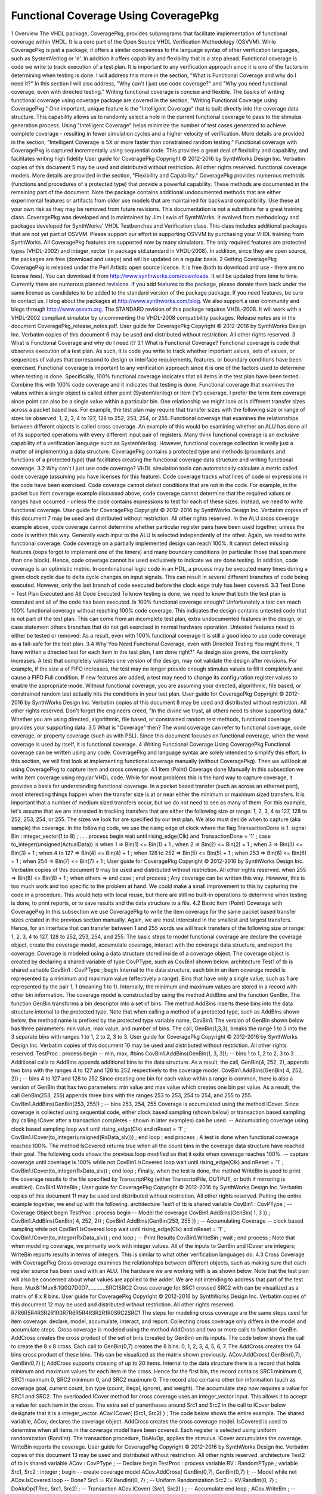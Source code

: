 
Functional Coverage Using CoveragePkg
#####################################

1 Overview
The VHDL package, CoveragePkg, provides subprograms that facilitate implementation of functional coverage within VHDL. It is a core part of the Open Source VHDL Verification Methodology (OSVVM). While CoveragePkg is just a package, it offers a similar conciseness to the language syntax of other verification languages, such as SystemVerilog or 'e'. In addition it offers capability and flexibility that is a step ahead.
Functional coverage is code we write to track execution of a test plan. It is important to any verification approach since it is one of the factors in determining when testing is done. I will address this more in the section, "What is Functional Coverage and why do I need it?" In this section I will also address, "Why can't I just use code coverage?" and "Why you need functional coverage, even with directed testing."
Writing functional coverage is concise and flexible. The basics of writing functional coverage using coverage package are covered in the section, "Writing Functional Coverage using CoveragePkg."
One important, unique feature is the "Intelligent Coverage" that is built directly into the coverage data structure. This capability allows us to randomly select a hole in the current functional coverage to pass to the stimulus generation process. Using "Intelligent Coverage" helps minimize the number of test cases generated to achieve complete coverage - resulting in fewer simulation cycles and a higher velocity of verification. More details are provided in the section, "Intelligent Coverage is 5X or more faster than constrained random testing."
Functional coverage with CoveragePkg is captured incrementally using sequential code. This provides a great deal of flexibility and capability, and facilitates writing high fidelity
User guide for CoveragePkg
Copyright © 2012-2016 by SynthWorks Design Inc. Verbatim copies of this document 5
may be used and distributed without restriction. All other rights reserved.
functional coverage models. More details are provided in the section, "Flexibility and Capability."
CoveragePkg provides numerous methods (functions and procedures of a protected type) that provide a powerful capability. These methods are documented in the remaining part of the document. Note the package contains additional undocumented methods that are either experimental features or artifacts from older use models that are maintained for backward compatibility. Use these at your own risk as they may be removed from future revisions.
This documentation is not a substitute for a great training class. CoveragePkg was developed and is maintained by Jim Lewis of SynthWorks. It evolved from methodology and packages developed for SynthWorks' VHDL Testbenches and Verification class. This class includes additional packages that are not yet part of OSVVM. Please support our effort in supporting OSVVM by purchasing your VHDL training from SynthWorks.
All CoveragePkg features are supported now by many simulators. The only required features are protected types (VHDL-2002) and integer_vector (in package std.standard in VHDL-2008). In addition, since they are open source, the packages are free (download and usage) and will be updated on a regular basis.
2 Getting CoveragePkg
CoveragePkg is released under the Perl Artistic open source license. It is free (both to download and use - there are no license fees). You can download it from http://www.synthworks.com/downloads. It will be updated from time to time. Currently there are numerous planned revisions.
If you add features to the package, please donate them back under the same license as candidates to be added to the standard version of the package package. If you need features, be sure to contact us. I blog about the packages at http://www.synthworks.com/blog. We also support a user community and blogs through http://www.osvvm.org.
The STANDARD revision of this package requires VHDL-2008. It will work with a VHDL-2002 compliant simulator by uncommenting the VHDL-2008 compatibility packages.
Release notes are in the document CoveragePkg_release_notes.pdf.
User guide for CoveragePkg
Copyright © 2012-2016 by SynthWorks Design Inc. Verbatim copies of this document 6
may be used and distributed without restriction. All other rights reserved.
3 What is Functional Coverage and why do I need it?
3.1 What is Functional Coverage?
Functional coverage is code that observes execution of a test plan. As such, it is code you write to track whether important values, sets of values, or sequences of values that correspond to design or interface requirements, features, or boundary conditions have been exercised.
Functional coverage is important to any verification approach since it is one of the factors used to determine when testing is done. Specifically, 100% functional coverage indicates that all items in the test plan have been tested. Combine this with 100% code coverage and it indicates that testing is done.
Functional coverage that examines the values within a single object is called either point (SystemVerilog) or item ('e') coverage. I prefer the term item coverage since point can also be a single value within a particular bin. One relationship we might look at is different transfer sizes across a packet based bus. For example, the test plan may require that transfer sizes with the following size or range of sizes be observed: 1, 2, 3, 4 to 127, 128 to 252, 253, 254, or 255.
Functional coverage that examines the relationships between different objects is called cross coverage. An example of this would be examining whether an ALU has done all of its supported operations with every different input pair of registers.
Many think functional coverage is an exclusive capability of a verification language such as SystemVerilog. However, functional coverage collection is really just a matter of implementing a data structure.
CoveragePkg contains a protected type and methods (procedures and functions of a protected type) that facilitates creating the functional coverage data structure and writing functional coverage.
3.2 Why can't I just use code coverage?
VHDL simulation tools can automatically calculate a metric called code coverage (assuming you have licenses for this feature). Code coverage tracks what lines of code or expressions in the code have been exercised.
Code coverage cannot detect conditions that are not in the code. For example, in the packet bus item coverage example discussed above, code coverage cannot determine that the required values or ranges have occurred - unless the code contains expressions to test for each of these sizes. Instead, we need to write functional coverage.
User guide for CoveragePkg
Copyright © 2012-2016 by SynthWorks Design Inc. Verbatim copies of this document 7
may be used and distributed without restriction. All other rights reserved.
In the ALU cross coverage example above, code coverage cannot determine whether particular register pairs have been used together, unless the code is written this way. Generally each input to the ALU is selected independently of the other. Again, we need to write functional coverage.
Code coverage on a partially implemented design can reach 100%. It cannot detect missing features (oops forgot to implement one of the timers) and many boundary conditions (in particular those that span more than one block). Hence, code coverage cannot be used exclusively to indicate we are done testing.
In addition, code coverage is an optimistic metric. In combinational logic code in an HDL, a process may be executed many times during a given clock cycle due to delta cycle changes on input signals. This can result in several different branches of code being executed. However, only the last branch of code executed before the clock edge truly has been covered.
3.3 Test Done = Test Plan Executed and All Code Executed
To know testing is done, we need to know that both the test plan is executed and all of the code has been executed. Is 100% functional coverage enough?
Unfortunately a test can reach 100% functional coverage without reaching 100% code coverage. This indicates the design contains untested code that is not part of the test plan. This can come from an incomplete test plan, extra undocumented features in the design, or case statement others branches that do not get exercised in normal hardware operation. Untested features need to either be tested or removed.
As a result, even with 100% functional coverage it is still a good idea to use code coverage as a fail-safe for the test plan.
3.4 Why You Need Functional Coverage, even with Directed Testing
You might think, "I have written a directed test for each item in the test plan, I am done right?"
As design size grows, the complexity increases. A test that completely validates one version of the design, may not validate the design after revisions. For example, if the size a of FIFO increases, the test may no longer provide enough stimulus values to fill it completely and cause a FIFO Full condition. If new features are added, a test may need to change its configuration register values to enable the appropriate mode.
Without functional coverage, you are assuming your directed, algorithmic, file based, or constrained random test actually hits the conditions in your test plan.
User guide for CoveragePkg
Copyright © 2012-2016 by SynthWorks Design Inc. Verbatim copies of this document 8
may be used and distributed without restriction. All other rights reserved.
Don't forget the engineers creed, "In the divine we trust, all others need to show supporting data." Whether you are using directed, algorithmic, file based, or constrained random test methods, functional coverage provides your supporting data.
3.5 What is "Coverage" then?
The word coverage can refer to functional coverage, code coverage, or property coverage (such as with PSL). Since this document focuses on functional coverage, when the word coverage is used by itself, it is functional coverage.
4 Writing Functional Coverage Using CoveragePkg
Functional coverage can be written using any code. CoveragePkg and language syntax are solely intended to simplify this effort. In this section, we will first look at implementing functional coverage manually (without CoveragePkg). Then we will look at using CoveragePkg to capture item and cross coverage.
4.1 Item (Point) Coverage done Manually
In this subsection we write item coverage using regular VHDL code. While for most problems this is the hard way to capture coverage, it provides a basis for understanding functional coverage.
In a packet based transfer (such as across an ethernet port), most interesting things happen when the transfer size is at or near either the minimum or maximum sized transfers. It is important that a number of medium sized transfers occur, but we do not need to see as many of them. For this example, let's assume that we are interested in tracking transfers that are either the following size or range: 1, 2, 3, 4 to 127, 128 to 252, 253, 254, or 255. The sizes we look for are specified by our test plan.
We also must decide when to capture (aka sample) the coverage. In the following code, we use the rising edge of clock where the flag TransactionDone is 1.
signal Bin : integer_vector(1 to 8) ;
. . .
process
begin
wait until rising_edge(Clk) and TransactionDone = '1' ;
case to_integer(unsigned(ActualData)) is
when 1 => Bin(1) <= Bin(1) + 1 ;
when 2 => Bin(2) <= Bin(2) + 1 ;
when 3 => Bin(3) <= Bin(3) + 1 ;
when 4 to 127 => Bin(4) <= Bin(4) + 1 ;
when 128 to 252 => Bin(5) <= Bin(5) + 1 ;
when 253 => Bin(6) <= Bin(6) + 1 ;
when 254 => Bin(7) <= Bin(7) + 1 ;
User guide for CoveragePkg
Copyright © 2012-2016 by SynthWorks Design Inc. Verbatim copies of this document 9
may be used and distributed without restriction. All other rights reserved.
when 255 => Bin(8) <= Bin(8) + 1 ;
when others =>
end case ;
end process ;
Any coverage can be written this way. However, this is too much work and too specific to the problem at hand. We could make a small improvement to this by capturing the code in a procedure. This would help with local reuse, but there are still no built-in operations to determine when testing is done, to print reports, or to save results and the data structure to a file.
4.2 Basic Item (Point) Coverage with CoveragePkg
In this subsection we use CoveragePkg to write the item coverage for the same packet based transfer sizes created in the previous section manually. Again, we are most interested in the smallest and largest transfers. Hence, for an interface that can transfer between 1 and 255 words we will track transfers of the following size or range: 1, 2, 3, 4 to 127, 128 to 252, 253, 254, and 255.
The basic steps to model functional coverage are declare the coverage object, create the coverage model, accumulate coverage, interact with the coverage data structure, and report the coverage.
Coverage is modeled using a data structure stored inside of a coverage object. The coverage object is created by declaring a shared variable of type CovPType, such as CovBin1 shown below.
architecture Test1 of tb is
shared variable CovBin1 : CovPType ;
begin
Internal to the data structure, each bin in an item coverage model is represented by a minimum and maximum value (effectively a range). Bins that have only a single value, such as 1 are represented by the pair 1, 1 (meaning 1 to 1). Internally, the minimum and maximum values are stored in a record with other bin information.
The coverage model is constructed by using the method AddBins and the function GenBin. The function GenBin transforms a bin descriptor into a set of bins. The method AddBins inserts these bins into the data structure internal to the protected type. Note that when calling a method of a protected type, such as AddBins shown below, the method name is prefixed by the protected type variable name, CovBin1. The version of GenBin shown below has three parameters: min value, max value, and number of bins. The call, GenBin(1,3,3), breaks the range 1 to 3 into the 3 separate bins with ranges 1 to 1, 2 to 2, 3 to 3.
User guide for CoveragePkg
Copyright © 2012-2016 by SynthWorks Design Inc. Verbatim copies of this document 10
may be used and distributed without restriction. All other rights reserved.
TestProc : process
begin
-- min, max, #bins
CovBin1.AddBins(GenBin(1, 3, 3)); -- bins 1 to 1, 2 to 2, 3 to 3
. . .
Additional calls to AddBins appends additional bins to the data structure. As a result, the call, GenBin(4, 252, 2), appends two bins with the ranges 4 to 127 and 128 to 252 respectively to the coverage model.
CovBin1.AddBins(GenBin( 4, 252, 2)) ; -- bins 4 to 127 and 128 to 252
Since creating one bin for each value within a range is common, there is also a version of GenBin that has two parameters: min value and max value which creates one bin per value. As a result, the call GenBin(253, 255) appends three bins with the ranges 253 to 253, 254 to 254, and 255 to 255.
CovBin1.AddBins(GenBin(253, 255)) ; -- bins 253, 254, 255
Coverage is accumulated using the method ICover. Since coverage is collected using sequential code, either clock based sampling (shown below) or transaction based sampling (by calling ICover after a transaction completes - shown in later examples) can be used.
-- Accumulating coverage using clock based sampling
loop
wait until rising_edge(Clk) and nReset = '1' ;
CovBin1.ICover(to_integer(unsigned(RxData_slv))) ;
end loop ;
end process ;
A test is done when functional coverage reaches 100%. The method IsCovered returns true when all the count bins in the coverage data structure have reached their goal. The following code shows the previous loop modified so that it exits when coverage reaches 100%.
-- capture coverage until coverage is 100%
while not CovBin1.IsCovered loop
wait until rising_edge(Clk) and nReset = '1' ;
CovBin1.ICover(to_integer(RxData_slv)) ;
end loop ;
Finally, when the test is done, the method WriteBin is used to print the coverage results to the file specified by TranscriptPkg (either TranscriptFile, OUTPUT, or both if mirroring is enabled).
CovBin1.WriteBin ;
User guide for CoveragePkg
Copyright © 2012-2016 by SynthWorks Design Inc. Verbatim copies of this document 11
may be used and distributed without restriction. All other rights reserved.
Putting the entire example together, we end up with the following.
architecture Test1 of tb is
shared variable CovBin1 : CovPType ; -- Coverage Object
begin
TestProc : process
begin
-- Model the coverage
CovBin1.AddBins(GenBin( 1, 3 )) ;
CovBin1.AddBins(GenBin( 4, 252, 2)) ;
CovBin1.AddBins(GenBin(253, 255 )) ;
-- Accumulating Coverage
-- clock based sampling
while not CovBin1.IsCovered loop
wait until rising_edge(Clk) and nReset = '1' ;
CovBin1.ICover(to_integer(RxData_slv)) ;
end loop ;
-- Print Results
CovBin1.WriteBin ;
wait ;
end process ;
Note that when modeling coverage, we primarily work with integer values. All of the inputs to GenBin and ICover are integers; WriteBin reports results in terms of integers. This is similar to what other verification languages do.
4.3 Cross Coverage with CoveragePkg
Cross coverage examines the relationships between different objects, such as making sure that each register source has been used with an ALU. The hardware we are working with is as shown below. Note that the test plan will also be concerned about what values are applied to the adder. We are not intending to address that part of the test here.
Mux8:1Mux8:1Q0Q7D0D7............SRC1SRC2
Cross coverage for SRC1 crossed SRC2 with can be visualized as a matrix of 8 x 8 bins.
User guide for CoveragePkg
Copyright © 2012-2016 by SynthWorks Design Inc. Verbatim copies of this document 12
may be used and distributed without restriction. All other rights reserved.
R7R6R5R4R3R2R1R0R7R6R5R4R3R2R1R0SRC2SRC1
The steps for modeling cross coverage are the same steps used for item coverage: declare, model, accumulate, interact, and report. Collecting cross coverage only differs in the model and accumulate steps.
Cross coverage is modeled using the method AddCross and two or more calls to function GenBin. AddCross creates the cross product of the set of bins (created by GenBin) on its inputs. The code below shows the call to create the 8 x 8 cross. Each call to GenBin(0,7) creates the 8 bins: 0, 1, 2, 3, 4, 5, 6, 7. The AddCross creates the 64 bins cross product of these bins. This can be visualized as the matrix shown previously.
ACov.AddCross( GenBin(0,7), GenBin(0,7) );
AddCross supports crossing of up to 20 items. Internal to the data structure there is a record that holds minimum and maximum values for each item in the cross. Hence for the first bin, the record contains SRC1 minimum 0, SRC1 maximum 0, SRC2 minimum 0, and SRC2 maximum 0. The record also contains other bin information (such as coverage goal, current count, bin type (count, illegal, ignore), and weight).
The accumulate step now requires a value for SRC1 and SRC2. The overloaded ICover method for cross coverage uses an integer_vector input. This allows it to accept a value for each item in the cross. The extra set of parentheses around Src1 and Src2 in the call to ICover below designate that it is a integer_vector.
ACov.ICover( (Src1, Src2) ) ;
The code below shows the entire example. The shared variable, ACov, declares the coverage object. AddCross creates the cross coverage model. IsCovered is used to determine when all items in the coverage model have been covered. Each register is selected using uniform randomization (RandInt). The transaction procedure, DoAluOp, applies the stimulus. ICover accumulates the coverage. WriteBin reports the coverage.
User guide for CoveragePkg
Copyright © 2012-2016 by SynthWorks Design Inc. Verbatim copies of this document 13
may be used and distributed without restriction. All other rights reserved.
architecture Test2 of tb is
shared variable ACov : CovPType ; -- Declare
begin
TestProc : process
variable RV : RandomPType ;
variable Src1, Src2 : integer ;
begin
-- create coverage model
ACov.AddCross( GenBin(0,7), GenBin(0,7) ); -- Model
while not ACov.IsCovered loop -- Done?
Src1 := RV.RandInt(0, 7) ; -- Uniform Randomization
Src2 := RV.RandInt(0, 7) ;
DoAluOp(TRec, Src1, Src2) ; -- Transaction
ACov.ICover( (Src1, Src2) ) ; -- Accumulate
end loop ;
ACov.WriteBin ; -- Report
EndStatus(. . . ) ;
end process ;
5 Intelligent Coverage is 5X or more faster than constrained random
5.1 Constrained Random Repeats Test Cases
In the previous section we used uniform randomization (shown below) to select the register pairs for the ALU. Constrained random at its best produces a uniform distribution. As a result, the previous example is a best case model of constrained random tests.
Src1 := RV.RandInt(0, 7) ; -- Uniform Randomization
Src2 := RV.RandInt(0, 7) ;
The problem with constrained random testbenches is that they repeat some test cases before generating all test cases. In general to generate N cases, it takes "N * log N" randomizations. The "log N" represents repeated test cases and significantly adds to simulation run times. Ideally we would like to run only N test cases.
User guide for CoveragePkg
Copyright © 2012-2016 by SynthWorks Design Inc. Verbatim copies of this document 14
may be used and distributed without restriction. All other rights reserved.
Running the previous ALU testbench, we get the following coverage matrix when the code completes. Note that some case were generated 10 time before all were done at least 1 time. It took 315 randomizations to generate all 64 unique pairs. This is slightly less than 5X more iterations than the 64 in the ideal case. This correlates well with theory as 315 ≈ 64 * log(64). By changing the seed value, the exact number of randomizations may increase or decrease but this would be a silly way to try to reduce the number of iterations a test runs.
R7R6R5R4R3R2R1R0R7R6R5R4R3R2R1R0SRC2SRC1566419664559634364323514644336557710910554835363646417436354566437
5.2 Intelligent Coverage
"Intelligent Coverage" is a coverage driven randomization approach that randomly selects a hole in the functional coverage and passes it to the stimulus generation process. Using "Intelligent Coverage" allows the stimulus generation to focus on missing coverage and reduces the number of test cases generated to approach the ideal of N randomizations to generate N test cases.
Let's return to the ALU example. The Intelligent Coverage methodology starts by writing functional coverage. We did this in the previous example too. Next preliminary stimulus is generated by randomizing using the functional coverage model. In this example, we will replace the uniform randomization with RandInt with a call to RandCovPoint (one of the Intelligent Coverage randomization methods). This is shown below. In this case, Src1 and Src2 are used directly in the test, so we are done.
architecture Test3 of tb is
shared variable ACov : CovPType ; -- Declare
begin
TestProc : process
variable RV : RandomPType ;
variable Src1, Src2 : integer ;
begin
-- create coverage model
ACov.AddCross( GenBin(0,7), GenBin(0,7) ); -- Model
while not ACov.IsCovered loop -- Done?
(Src1, Src2) := ACov.RandCovPoint ; -- Intelligent Coverage Randomization
User guide for CoveragePkg
Copyright © 2012-2016 by SynthWorks Design Inc. Verbatim copies of this document 15
may be used and distributed without restriction. All other rights reserved.
DoAluOp(TRec, Src1, Src2) ; -- Transaction
ACov.ICover( (Src1, Src2) ) ; -- Accumulate
end loop ;
ACov.WriteBin ; -- Report
EndStatus(. . . ) ;
end process ;
When randomizing across a cross coverage model, the output of RandCovPoint is an integer_vector. Instead of using the separate integers, Src1 and Src2, it is also possible to use an integer_vector as shown below.
variable Src : integer_vector(1 to 2) ;
. . .
Src := ACov.RandCovPoint ; -- Intelligent Coverage Randomization
The process is not always this easy. Sometimes the value out of RandCovPoint will need to be further shaped by the stimulus generation process.
The Intelligent Coverage methodology works now and works with your current testbench approach. You can adopt this methodology incrementally. Add functional coverage today to make sure you are executing all of your test plan. For the tests that need help, use the Intelligent Coverage.
5.3 Intelligent Coverage reduces your work
The Intelligent Coverage methodology is different from what is done in a constrained random methodology. Rather than randomizing across holes in the functional coverage, the constrained random approach adds an equally complex set of randomization constraints to shape the stimulus. In many ways, the randomization constraints and functional coverage needed in a constrained random approach are duplicate views of the same information.
With Intelligent coverage, we focus on writing high fidelity coverage models. The constrained random step is reduced to a refinement step and only needs to focus on things that are not already shaped by the coverage. Hence, Intelligent Coverage methodology reduces (or eliminates) the work needed to generate test constraints.
User guide for CoveragePkg
Copyright © 2012-2016 by SynthWorks Design Inc. Verbatim copies of this document 16
may be used and distributed without restriction. All other rights reserved.
6 Flexibility and Capability
OSVVM implements functional coverage as a data structure within a protected type. Using methods of the protected type allows both a concise capture of the model (as we saw in the previous examples) and a great degree of flexibility and capability.
The added flexibility and capability comes from writing the model incrementally using any sequential code (if, loop). As long as the entire model is captured before we start collecting coverage, we can use as many calls to AddBins or AddCross as needed. As a result, conditionally capturing coverage based on a generic is straight forward. In addition, algorithms that iterate using a loop are no more trouble than writing the code.
Additional flexibility and capability comes from being able to give each bin within a coverage model a different coverage goal. A coverage goal specifies the number of times a value from a particular bin needs to be observed before it is considered covered. The Intelligent Coverage randomization by default will use these coverage goals as randomization weights.
To demonstrate this flexibility, let's consider a contrived example based on the ALU. In this example, each SRC1 crossed with any SRC2 has a different coverage goal. In addition, it is an error if SRC1 and SRC2 are equal. The coverage goal for each bin is specified in the table below.
Coverage Goal
Src1
Src2
2
0
1, 2, 3, 4, 5, 6, 7
3
1
0, 2, 3, 4, 5, 6, 7
4
2
0, 1, 3, 4, 5, 6, 7
5
3
0, 1, 2, 4, 5, 6, 7
5
4
0, 1, 2, 3, 5, 6, 7
4
5
0, 1, 2, 3, 4, 6, 7
3
6
0, 1, 2, 3, 4, 5, 7
2
7
0, 1, 2, 3, 4, 5, 6
Illegal
Src1 = Src2
User guide for CoveragePkg
Copyright © 2012-2016 by SynthWorks Design Inc. Verbatim copies of this document 17
may be used and distributed without restriction. All other rights reserved.
To model the above functional coverage, we use a separate call for each different coverage goal. The function, IllegalBin, is used to mark the bins with Src1 = Src2 illegal. This is shown below.
architecture Test4 of tb is
shared variable ACov : CovPType ; -- Declare Cov Object
begin
TestProc : process
variable Src1, Src2 : integer ;
begin
-- Capture coverage model
ACov.AddCross( 2, GenBin (0), IllegalBin(0) & GenBin(1,7)) ;
ACov.AddCross( 3, GenBin (1), GenBin(0) & IllegalBin(1) & GenBin(2,7)) ;
ACov.AddCross( 4, GenBin (2), GenBin(0,1) & IllegalBin(2) & GenBin(3,7)) ;
ACov.AddCross( 5, GenBin (3), GenBin(0,2) & IllegalBin(3) & GenBin(4,7)) ;
ACov.AddCross( 5, GenBin (4), GenBin(0,3) & IllegalBin(4) & GenBin(5,7)) ;
ACov.AddCross( 4, GenBin (5), GenBin(0,4) & IllegalBin(5) & GenBin(6,7)) ;
ACov.AddCross( 3, GenBin (6), GenBin(0,5) & IllegalBin(6) & GenBin(7)) ;
ACov.AddCross( 2, GenBin (7), GenBin(0,6) & IllegalBin(7) ) ;
while not ACov.IsCovered loop -- Done?
(Src1, Src2) := ACov.RandCovPoint ; -- Randomize with coverage
DoAluOp(TRec, Src1, Src2) ; -- Do a transaction
ACov.ICover( (Src1, Src2) ) ; -- Accumulate
end loop ;
ACov.WriteBin ; -- Report
EndStatus(. . . ) ;
end process ;
Note that the remainder of this document covers further details of these methods and additional overloading.
7 Package References and Compilation for CoveragePkg and Friends
Your programs will need to reference CoveragePkg as follows. Setting the CovOptionsType parameters on WriteBin, WriteCovHoles, and SetReportOptions may require the usage of OsvvmGlobalPkg in some simulators.
library osvvm ;
use osvvm.OsvvmGlobalPkg.all ; -- options for WriteBin, SetReportOptions
use osvvm.CoveragePkg.all ;
User guide for CoveragePkg
Copyright © 2012-2016 by SynthWorks Design Inc. Verbatim copies of this document 18
may be used and distributed without restriction. All other rights reserved.
CoveragePkg references the packages NamePkg, MessagePkg, and OsvvmGlobalPkg. We compile NamePkg, MessagePkg, OsvvmGlobalPkg, and CoveragePkg into a library named "osvvm". Be sure to use the VHDL-2008 switch when you compile them.
8 Declaration of the Coverage Object - CovPType
A coverage model is contained within a CovPType typed shared variable. Using a protected type allows both access to the structure from multiple processes and hides details of the model within the data structure.
The shared variable declaration for the coverage object is commonly put in the architecture of the design as shown below.
architecture Test3 of tb is
shared variable ACov : CovPType ; -- Declare Cov Object
begin
9 Basic Bin Description
The functions GenBin, IllegalBin, and IgnoreBin are used to create bins of type CovBinType. These bins are used as inputs to the methods, AddBins and AddCross, that create the coverage data structure. Using these functions replaces the need to know the details of type CovBinType.
9.1 Basic Type for Coverage Bins
The output type of the functions GenBin, IllegalBin, and IgnoreBin is CovBinType. It is declared as an array of the record type, CovBinBaseType. This is shown below. Note the details of CovBinBaseType are not provided as they may change from time to time.
type CovBinBaseType is record
. . .
end record ;
type CovBinType is array (natural range <>) of CovBinBaseType ;
9.2 Creating Count Bins - GenBin
The following are five variations of GenBin. The ones with AtLeast and Weight parameters are mainly intended to for use with constants.
function GenBin(Min, Max, NumBin : integer ) return CovBinType ;
function GenBin(Min, Max : integer) return CovBinType ;
function GenBin(A : integer) return CovBinType ;
The version of GenBin shown below has three parameters: min value, max value, and number of bins. The call, GenBin(1, 3, 3), breaks the range 1 to 3 into the 3 separate bins with ranges1 to 1, 2 to 2, 3 to 3.
-- min, max, #bins
User guide for CoveragePkg
Copyright © 2012-2016 by SynthWorks Design Inc. Verbatim copies of this document 19
may be used and distributed without restriction. All other rights reserved.
CovBin1.AddBins(GenBin(1, 3, 3)); -- bins 1 to 1, 2 to 2, 3 to 3
If there are less values (between max and min) than bins, then only "max - min + 1" bins will be created. As a result, the call GenBin(1,3,20), will still create the three bins: 1 to 1, 2 to 2 and 3 to 3.
CovBin2.AddBins( GenBin(1, 3, 20) ) ; -- bins 1 to 1, 2 to 2, and 3 to 3
If there are more values (between max and min) than bins and the range does not divide evenly among bins, then each bin with have on average (max - min + 1)/bins. Later bins will have one more value than earlier bins. The exact formula used is (number of values remaining)/(number of bins remaining). As a result, the call GenBin(1, 14, 4) creates four bins with ranges 1 to 3, 4 to 6, 7 to 10, and 11 to 14.
CovBin2.AddBins( GenBin(1, 14, 4) ) ; -- 1 to 3, 4 to 6, 7 to 10, 11 to 14
Since creating one bin per value in the range is common, there is also a version of GenBin that has two parameters: min value and max value which creates one bin per value. As a result, the first call to AddBins/GenBin can be shortened to the following.
-- min, max
CovBin1.AddBins(GenBin(1, 3)); -- bins 1 to 1, 2 to 2, and 3 to 3
GenBin can also be called with one parameter, the one value that is contained in the bin. Hence the call, GenBin(5) creates a single bin with the range 5 to 5. The following two calls are equivalent.
CovBin3.AddBins( GenBin(5) ) ;
CovBin3.AddBins( GenBin(5,5,1) ) ; -- equivalent call
9.3 Creating Illegal and Ignore Bins - IllegalBin and IgnoreBin
When creating bins, at times we need to mark bins as illegal and flag errors or as ignored actions and not to count them.
The functions IllegalBin and IgnoreBin are used to create illegal and ignore bins. One version of IllegalBin and IgnoreBin has three parameters: min value, max value, and number of bins (just like GenBin).
-- min, max, NumBin
IllegalBin( 1, 9, 3) -- creates 3 illegal bins: 1-3, 4-6, 7-9
IllegalBin( 1, 9, 1) -- creates one illegal bin with range 1-9
IgnoreBin ( 1, 3, 3) -- creates 3 ignore bins: 1, 2, 3
There are also two parameter versions of IgnoreBin and IllegalBin that creates a single bin. Some examples of this are illustrated below. While this is different from the action of the two parameter GenBin calls, it matches the common behavior of creating illegal and ignore bins.
-- min, max
IllegalBin( 1, 9) -- creates one illegal bin with range 1-9
IgnoreBin ( 1, 3) -- creates one ignore bin with range 1-3
User guide for CoveragePkg
Copyright © 2012-2016 by SynthWorks Design Inc. Verbatim copies of this document 20
may be used and distributed without restriction. All other rights reserved.
There are also one parameter versions of IgnoreBin and IllegalBin that creates a single bin with a single value. Some examples of this are illustrated below.
-- AVal
IllegalBin( 5 ) -- creates one illegal bin with range 5-5
IgnoreBin ( 7 ) -- creates one ignore bin with range 7-7
9.4 Predefined Bins - ALL_BIN, …, ALL_ILLEGAL, ZERO_BIN, ONE_BIN
The following are predefined bins.
constant ALL_BIN : CovBinType := GenBin(integer'left, integer'right, 1) ;
constant ALL_COUNT : CovBinType := GenBin(integer'left, integer'right, 1) ;
constant ALL_ILLEGAL : CovBinType := IllegalBin(integer'left, integer'right, 1) ;
constant ALL_IGNORE : CovBinType := IgnoreBin(integer'left, integer'right, 1) ;
constant ZERO_BIN : CovBinType := GenBin(0) ;
constant ONE_BIN : CovBinType := GenBin(1) ;
9.5 Combining Bins Using Concatenation - &
Since GenBin, IllegalBin, and IgnoreBin all return CovBinType, their results can be concatenated together. As a result, the following calls to GenBin creates the bins: 1 to 1, 2 to 2, 3 to 3, 2 to 127, 128 to 252, 253 to 253, 254 to 254, and 255 to 255.
CovBin1.AddBins(GenBin(0, 2) & GenBin(3, 252, 2) & GenBin(253, 255));
Calls to GenBin, IllegalBin, and IgnoreBin can also be combined. As a result the following creates the four separate legal bins (1, 2, 5, and 6), a single ignore bin (3 to 4), and everything else falls into an illegal bin.
CovBin2.AddBins( GenBin(1,2) & IgnoreBin(3,4) & GenBin(5,6) & ALL_ILLEGAL ) ;
10 Data Structure Construction
The coverage model data structure is created using the methods AddBins and AddCross.
10.1 Item (Point) Bins - AddBins
The method AddBins is used to add item coverage bins to the coverage data structure. Each time it is called new bins are appended after any existing bins. AddBins has additional parameters to allow specification of coverage goal (AtLeast) and randomization weight (Weight). By using separate calls to AddBins, each bin can have a different coverage goal and/or randomization weight.
procedure AddBins (CovBin : CovBinType) ;
User guide for CoveragePkg
Copyright © 2012-2016 by SynthWorks Design Inc. Verbatim copies of this document 21
may be used and distributed without restriction. All other rights reserved.
10.2 Cross Coverage Bins - AddCross
The method AddCross is used to add cross coverage bins to the coverage data structure. Each time it is called new bins are appended after any existing bins. AddCross has additional parameters to allow specification of coverage goal (AtLeast) and randomization weight (Weight). By using separate calls to AddCross, each bin can have a different coverage goal and/or randomization weight.
procedure AddCross(
Bin1, Bin2 : CovBinType ;
Bin3, Bin4, Bin5, Bin6, Bin7, Bin8, Bin9, Bin10, Bin11, Bin12, Bin13,
Bin14, Bin15, Bin16, Bin17, Bin18, Bin19, Bin20 : CovBinType := NULL_BIN
) ;
10.3 Controlling Reporting for Illegal Bins - SetIllegalMode
By default, illegal bins both count and flag a severity error alert (see AlertLogPkg user guide). This behavior is controlled by the IllegalMode variable. The default value of the variable is ILLEGAL_ON. Setting IllegalMode to ILLEGAL_OFF, as shown below, suppresses printing of messages when an item is added to an illegal bin. Setting IllegalMode to ILLEGAL_FAILURE causes a severity failure alert to be printed when an item is added to an illegal bin.
type IllegalModeType is (ILLEGAL_ON, ILLEGAL_FAILURE, ILLEGAL_OFF) ;
CovBin4.SetIllegalMode(ILLEGAL_OFF) ; -- Illegal printing off
CovBin4.SetIllegalMode(ILLEGAL_ON) ; -- Default: Illegal printing on
10.4 Bin Size Optimization - SetBinSize
SetBinSize can help the creation of a coverage model be more efficient by pre-declaring the number of bins to be created in the coverage data structure. Use this for small bins to save space or for large bins to suppress the resize and copy that occurs when the bins automatically resize.
procedure SetBinSize (NewNumBins : integer) ;
11 Accumulating Coverage - ICover
The method ICover is used to accumulate coverage. For item (point) coverage, ICover accepts an integer value. For cross coverage, ICover accepts an integer_vector. The procedure interfaces are shown below. Since the coverage accumulation is written procedurally, ICover will support either clock based sampling or transaction based sampling (examples of both shown previously).
procedure ICover( CovPoint : in integer ) ;
procedure ICover( CovPoint : in integer_vector ) ;
Since the inputs must be either type integer or integer_vector, conversions must be used. To convert from std_logic_vector to integer, numeric_std_unsigned and numeric_std provide the following conversions.
User guide for CoveragePkg
Copyright © 2012-2016 by SynthWorks Design Inc. Verbatim copies of this document 22
may be used and distributed without restriction. All other rights reserved.
CovBin3.ICover( to_integer(RxData_slv) ) ; -- using numeric_std_unsigned (2008)
CovBin3.ICover( to_integer(unsigned(RxData_slv)) ) ; -- using numeric_std
To convert either std_logic or boolean to integer, CoveragePkg provides overloading for to_integer.
CovBin3.ICover( to_integer(Empty) ) ; -- std_logic
CovBin3.ICover( to_integer(Empty = '1') ) ; -- boolean
To convert either std_logic_vector or boolean_vector to integer_vector (bitwise), CoveragePkg provides to_integer_vector functions.
CrossBin.ICover( to_integer_vector(CtrlReg_slv) ) ; -- std_logic_vector
CrossBin.ICover( to_integer_vector((Empty='1')&(Rdy='1')) ) ; -- boolean_vector
Since the language does not do introspection of aggregate values when determining the type of an expression, the boolean vector expression needs to be constructed using concatenation (as shown above) rather than aggregates (as shown below).
--! CrossBin.ICover( to_integer_vector( ((Empty='1'),(Rdy='1')) )); -- ambiguous
12 Basic Randomization
Randomization is handled by either RandCovPoint and RandCovBinVal. The randomization is coverage target based. Once a count bin has reached its coverage goal it is no longer selected for randomization. The randomization results can be modified by using coverage goals, randomization weights, coverage targets, and randomization thresholds. These topics are discussed later in this document.
12.1 Randomly generating a value within a bin - RandCovPoint
RandCovPoint returns a randomly selected value (also referred to as a point) within the randomly selected bin. It returns integer_vector values for cross coverage bins, and integer or integer_vector for item (point) bins. The overloading for RandCovPoint is shown below.
impure function RandCovPoint return integer_vector ;
impure function RandCovPoint return integer ;
12.2 Randomly selecting a coverage bin - RandCovBinVal
RandCovBinVal returns a randomly selected bin value of type RangeArrayType. The type RangeArrayType and the function definitions are shown below. Note RangeArrayType may change in the future.
type RangeType is record
min, max : integer ;
end record ;
type RangeArrayType is array (integer range <>) of RangeType;
impure function RandCovBinVal return RangeArrayType ;
User guide for CoveragePkg
Copyright © 2012-2016 by SynthWorks Design Inc. Verbatim copies of this document 23
may be used and distributed without restriction. All other rights reserved.
12.3 Randomization, Illegal, and Ignore Bins
RandCovPoint and RandCovBinVal will never select a bin marked as illegal or ignore. However, if count bin intersects with a prior specified illegal or ignore bin then the illegal or ignore value may be generated by randomization. Currently care must be taken to avoid this. In revision 2013.04, if merging is enabled (see SetMerging) any count bin that is included in a prior illegal or ignore bin will be dropped.
13 Coverage Model Statistics
Coverage model statistics collecting methods allow us to check if the model is covered/testing is done (IsCovered), check if the model is initialized (IsInitialized), or check the current total coverage (GetCov).
13.1 Model Covered - Testing Done - IsCovered
The function IsCovered returns TRUE when all count bins have reached their coverage goal. This indicates that coverage is complete and testing is done. IsCovered is declared as follows. Just like ICover, IsCovered is called either at a sampling point of either the clock or a transaction.
impure function IsCovered return boolean ; -- Uses CovTarget
impure function IsCovered ( PercentCov : real ) return boolean ;
13.2 Model Initialized - IsInitialized
The function IsInitialized returns a true when a coverage model has bins (has been initialized). IsInitialized is a useful check when constructing the coverage model in a separate process from collecting the coverage.
impure function IsInitialized return boolean ;
13.3 Number of Items Randomized - GetItemCount
The function GetItemCount returns the number of items that have been randomized in the coverage model.
impure function GetItemCount return integer ;
13.4 Total Coverage Goal - GetTotalCovGoal
The function GetTotalCovGoal returns the sum of each bins coverage. Coverage models with a simple relationship between the stimulus and the desired coverage will reach coverage closure in GetTotalCovGoal number of randomizations.
impure function GetTotalCovGoal return integer ; -- uses CovTarget
impure function GetTotalCovGoal ( PercentCov : real ) return integer ;
User guide for CoveragePkg
Copyright © 2012-2016 by SynthWorks Design Inc. Verbatim copies of this document 24
may be used and distributed without restriction. All other rights reserved.
13.5 Current Percent Coverage - GetCov
The function GetCov returns a type real value that indicates the current percent completion (0.0 to 100.0) of the coverage model. It has the following overloading.
impure function GetCov return real ;
impure function GetCov (PercentCov : real) return real ;
14 Reporting Coverage
Coverage results can be written as either all the bins (WriteBin) or just the bins that have not reached their coverage goal (WriteCovHoles). By default, these print to the file specified by TranscriptPkg (either TranscriptFile, OUTPUT, or both if mirroring is enabled). There is also an option to use a local file. In addition, one or more lines of heading (SetMessage) may be printed before the results.
14.1 Reporting Bin Results - WriteBin
The procedure WriteBin prints out the coverage results with one bin printed per line. All count bins are printed. Illegal bins are printed if they have a non-zero count. Ignore bins are not printed. The weight field of the coverage bin is only printed when the weight is being use (see WeightMode). Its declaration and an example of usage is shown below.
procedure WriteBin ;
. . .
CovBin1.WriteBin ;
14.2 Reporting Coverage Holes - WriteCovHoles
WriteCovHoles prints out count bin results that are below the coverage goal. Its declaration and an example usage is shown below.
procedure WriteCovHoles ( LogLevel : LogType := ALWAYS ) ;
. . .
CovBin1.WriteCovHoles ;
When the LogLevel parameter is specified (such as DEBUG) and that Level is not enabled within AlertLogPkg, then the WriteCovHoles will not print. The WriteCovHoles with a LogLevel parameter of "ALWAYS" always prints.
14.3 Setting Headings - SetMessage
The method SetMessage sets headings for WriteBin and WriteCovHoles. Each call to SetMessage creates a separate line in the output of either WriteBin or WriteCovHoles.
procedure SetMessage (NameIn : String ) ;
. . .
CovBin1.SetMessage("DMA") ; -- first line of heading
CovBin1.SetMessage("Stat, WordCnt") ; -- second line of heading
User guide for CoveragePkg
Copyright © 2012-2016 by SynthWorks Design Inc. Verbatim copies of this document 25
may be used and distributed without restriction. All other rights reserved.
If the headings need to be cleared, use the method DeallocateMessage. It is called as follows.
CovBin1.DeallocateMessage ; -- clears all headings
If the internal randomization seed has not yet been initialized, the first call to SetMessage will initialize the seed using the string value.
The method SetItemName is deprecated. It is currently maintained for backward compatibility and it simply calls SetMessage.
If SetMessage is not set, the value in SetName will be used instead.
14.4 Setting the Coverage Model Name - SetName
The method SetName sets the name of the coverage model. The coverage model name is printed when an illegal bin is encountered and in alerts generated withn a particular coverage model. Additional calls to SetName will replace the previous value in SetName.
procedure SetName (NameIn : String ) ;
impure function SetName (Name : String) return string ;
. . .
CovBin1.SetName("DMA Cov") ;
If the internal randomization seed has not yet been initialized, the first call to SetName will initialize the seed using the string value.
The function form is intended to be used with chaining calls. For example, a more explicit way to set the coverage model name and set the seed can be accomplished by:
CovBin1.InitSeed( CovBin1.SetName("DMA Cov") ) ;
If SetName is not set, the first word in the first message (SetMessage) will be used instead.
14.5 Getting the Coverage Model Name - GetName
The method GetName gets the name of the coverage model.
impure function GetName return String ;
. . .
CovBin1.InitSeed( CovBin1.GetName ) ;
User guide for CoveragePkg
Copyright © 2012-2016 by SynthWorks Design Inc. Verbatim copies of this document 26
may be used and distributed without restriction. All other rights reserved.
14.6 Setting Bin Names
Each bin can be named. The bin name is specified as the first parameter to AddBins and AddCross. This means to use names, one must specify each bin individually (bin by bin). The intent behind bin names it to correlate a requirement with a bin name and furthermore associate this with a pass or fail indication of the requirement.
procedure AddBins (
Name : String ;
CovBin : CovBinType
) ;
procedure AddCross(
Name : string ;
Bin1, Bin2 : CovBinType ;
Bin3, Bin4, Bin5, Bin6, Bin7, Bin8, Bin9, Bin10, Bin11, Bin12, Bin13,
Bin14, Bin15, Bin16, Bin17, Bin18, Bin19, Bin20 : CovBinType := NULL_BIN
) ;
Note that each call to AddBins and AddCross supports a Name as the first parameter.
14.7 Enabling and Disabling WriteBin fields
WriteBin uses the following format when printing. This format is an extension of the original WriteBin format and was added to facilitate integration with requirements tracing tools.
{Prefix} [BinName] [PASSED|FAILED] [BinInfo] [Count]
WriteBin has parameters to control printing of each of these fields. The overloading for WriteBin (without a file string specified) is:
procedure WriteBin ( -- without LogLevel
WritePassFail : CovOptionsType := COV_OPT_DEFAULT ;
WriteBinInfo : CovOptionsType := COV_OPT_DEFAULT ;
WriteCount : CovOptionsType := COV_OPT_DEFAULT ;
WriteAnyIllegal : CovOptionsType := COV_OPT_DEFAULT ;
WritePrefix : string := "" ;
PassName : string := "" ;
FailName : string := ""
) ;
procedure WriteBin ( -- With LogLevel
LogLevel : LogType ;
WritePassFail : OsvvmOptionsType := COV_OPT_DEFAULT ;
WriteBinInfo : OsvvmOptionsType := COV_OPT_DEFAULT ;
WriteCount : OsvvmOptionsType := COV_OPT_DEFAULT ;
WriteAnyIllegal : OsvvmOptionsType := COV_OPT_DEFAULT ;
WritePrefix : string := OSVVM_DEFAULT_STRING_INIT ;
PassName : string := OSVVM_DEFAULT_STRING_INIT ;
FailName : string := OSVVM_DEFAULT_STRING_INIT
) ;
If the LogLevel parameter is specified (such as DEBUG) and that Level is not enabled within AlertLogPkg, then the WriteBin will not print. The WriteBin without the LogLevel parameter always prints.
User guide for CoveragePkg
Copyright © 2012-2016 by SynthWorks Design Inc. Verbatim copies of this document 27
may be used and distributed without restriction. All other rights reserved.
The type CovOptionsType is used to specify values for many of these parameters. It is defined as follows.
type CovOptionsType is (COV_OPT_DEFAULT, DISABLED, ENABLED) ;
The default values for parameters to Write bins is initially as shown in the table below. The reason they are not specified directly on the WriteBin interface is that they are [local/global] settings that can be changed by the procedure set SetReportOptions. For details, see next section.
WritePassFail
DISABLED
WriteBinInfo
ENABLED
WriteCount
ENABLED
WriteAnyIllegal
DISABLED
WritePrefix
"%% "
PassName
"PASSED"
FailName
"FAILED"
When all parameters are enabled, the report will print with the following format.
%% State0 PASSED Bin:(0) Count = 1 AtLeast = 1
%% State1 PASSED Bin:(1) Count = 1 AtLeast = 1
%% State2 FAILED Bin:(2) Count = 0 AtLeast = 1
%% State3 FAILED Bin:(3) Count = 0 AtLeast = 1
The "%% " is the default prefix. It can be changed by specifying a value for WritePrefix. The "State0", "State1", … are the names of the bins and if present always print. Next is the PassFail message. It will print "PASSED" if the count is greater than or equal to the goal (AtLeast value), otherwise, it prints "FAILED". The PassFail message is enabled using the WritePassFail field. The value printed when it passes or fails is controlled by the PassName and FailName fields. Printing of bin information is redundant when a bin is named. This information can be disabled suing the WriteBinInfo field. Printing of the Count (current coverage) and AtLeast (coverage goal) can be disabled with the WriteCount field. Nominally illegal bins are only printed when the have failed (something landed in that bin). The parameter, WriteAnyIllegal, can be used to enable printing of all illegal bins (including the ones with no values and hence pass).
14.8 Setting Defaults for WriteBin fields: SetReportOptions
The procedure SetReportOptions sets defaults for the WriteBin options for a single coverage model. To set report options for all coverage models, see OsvvmGlobalPkg. SetOsvvmGlobalOptions. The interface for SetReportOptions is as follows.
procedure SetReportOptions (
WritePassFail : CovOptionsType := COV_OPT_INIT_PARM_DETECT ;
WriteBinInfo : CovOptionsType := COV_OPT_INIT_PARM_DETECT ;
WriteCount : CovOptionsType := COV_OPT_INIT_PARM_DETECT ;
WriteAnyIllegal : CovOptionsType := COV_OPT_INIT_PARM_DETECT ;
WritePrefix : string := OSVVM_STRING_INIT_PARM_DETECT ;
PassName : string := OSVVM_STRING_INIT_PARM_DETECT ;
User guide for CoveragePkg
Copyright © 2012-2016 by SynthWorks Design Inc. Verbatim copies of this document 28
may be used and distributed without restriction. All other rights reserved.
FailName : string := OSVVM_STRING_INIT_PARM_DETECT
) ;
After setting a value, a string value can be reset using OSVVM_STRING_USE_DEFAULT and an OsvvmOptionsType value can be reset using OPT_USE_DEFAULT.
14.9 Using Files - FileOpenWriteBin, WriteBin, and WriteCovHoles
Since a file parameter cannot be used with WriteBin and WriteCovHoles, either a file must be opened within the coverage model or an awkward set of string and File_Open_Kind parameters must be used.
If every WriteBin or WriteCovHoles writes to the same file, then FileOpenWriteBin can be use to open a file internal to the coverage model. The declaration of FileOpenWriteBin is shown below. When a file is open and WriteBin or WriteCovHoles is called without a file specification, then the opened file is used rather than OUTPUT.
procedure FileOpenWriteBin (FileName : string; OpenKind : File_Open_Kind ) ;
There is also a corresponding FileCloseWriteBin.
procedure FileCloseWriteBin ;
If several different files are used with WriteBin or WriteCovHoles, then the file name and open kind can be specified as a parameters. The overloading for WriteBin is as follows.
procedure WriteBin ( -- Without LogLevel
FileName : string;
OpenKind : File_Open_Kind := APPEND_MODE ;
WritePassFail : CovOptionsType := COV_OPT_DEFAULT ;
WriteBinInfo : CovOptionsType := COV_OPT_DEFAULT ;
WriteCount : CovOptionsType := COV_OPT_DEFAULT ;
WriteAnyIllegal : CovOptionsType := COV_OPT_DEFAULT ;
WritePrefix : string := "" ;
PassName : string := "" ;
FailName : string := ""
) ;
procedure WriteBin ( -- With LogLevel
LogLevel : LogType ;
FileName : string;
OpenKind : File_Open_Kind := APPEND_MODE ;
WritePassFail : OsvvmOptionsType := COV_OPT_DEFAULT ;
WriteBinInfo : OsvvmOptionsType := COV_OPT_DEFAULT ;
WriteCount : OsvvmOptionsType := COV_OPT_DEFAULT ;
WriteAnyIllegal : OsvvmOptionsType := COV_OPT_DEFAULT ;
WritePrefix : string := OSVVM_DEFAULT_STRING_INIT ;
PassName : string := OSVVM_DEFAULT_STRING_INIT ;
FailName : string := OSVVM_DEFAULT_STRING_INIT
) ;
User guide for CoveragePkg
Copyright © 2012-2016 by SynthWorks Design Inc. Verbatim copies of this document 29
may be used and distributed without restriction. All other rights reserved.
If the LogLevel parameter is specified (such as DEBUG) and that Level is not enabled within AlertLogPkg, then the WriteBin will not print. The WriteBin without the LogLevel parameter always prints.
The overloading for WriteCovHoles is as follows.
procedure WriteCovHoles ( FileName : string; OpenKind : File_Open_Kind := APPEND_MODE ) ;
procedure WriteCovHoles ( LogLevel : LogType ; FileName : string; OpenKind : File_Open_Kind := APPEND_MODE ) ;
When a LogLevel parameter is specified (such as DEBUG) and that Level is not enabled within AlertLogPkg, then the WriteCovHoles will not print. The WriteCovHoles without the LogLevel parameter always prints.
Note, WRITE_MODE initializes and opens a file, so make sure to only use it on the first write to the file. For all subsequent writes to the same file use APPEND_MODE (hence it is the default). The following shows a call to WriteBin followed by a call to WriteCovHoles.
-- FileName, OpenKind
CovBin1.WriteBin ("Test1.txt", WRITE_MODE);
CovBin1.WriteCovHoles ("Test1.txt", APPEND_MODE);
15 Coverage Goals and Randomization Weights
Coverage goals and randomization weights are an important part of the Intelligent Coverage methodology. A coverage goal specifies how many times a value must land in a bin before the bin is considered covered. A randomization weight determines the relative number of times a bin will be selected in randomization. In VHDL, each bin within a coverage model may have a different coverage goal and randomization weight.
Up to this point, every coverage bin has a coverage goal of 1 and that value has been used as the randomization weight. However, some tests require coverage goal of other than one and some tests require a randomization weight that is different from the coverage goal. This section addresses how to set coverage goals and randomization weights using overloaded methods and functions in CoveragePkg.
15.1 Specifying Coverage Goals - AddBins, AddCross, and GenBin
A coverage goal can be set by using the AtLeast parameter of AddBins or AddCross. By default this coverage goal will also be used as the randomization weight. The declaration for these is shown below.
procedure AddBins (AtLeast : integer ; CovBin : CovBinType) ;
procedure AddCross(
AtLeast : integer ;
Bin1, Bin2 : CovBinType ;
Bin3, Bin4, Bin5, Bin6, Bin7, Bin8, Bin9, Bin10, Bin11, Bin12, Bin13,
User guide for CoveragePkg
Copyright © 2012-2016 by SynthWorks Design Inc. Verbatim copies of this document 30
may be used and distributed without restriction. All other rights reserved.
Bin14, Bin15, Bin16, Bin17, Bin18, Bin19, Bin20 : CovBinType := NULL_BIN
) ;
The GenBin function also has an AtLeast parameter. Its declaration is shown below.
function GenBin(AtLeast, Min, Max, NumBin : integer ) return CovBinType ;
If a bin is an ignore or illegal bin, then the coverage goal is set to 0. If a bin is a count bin and a coverage goal is specified in more than one place, then the largest specified value is used. If a bin is a count bin and no coverage goal is specified then the coverage goal is set to 1.
15.2 Selecting Randomization Weights - SetWeightMode
By default, a coverage goal is used as the randomization weight. The coverage weight can also be set to use either a bin weight or remaining coverage as the randomization weight.
Selection of the randomization weight is done using SetWeightMode. The following table lists the current set of supported modes and how the randomization weight is calculated.
Mode
Weight
AT_LEAST
AtLeast
WEIGHT
Bin Weight
REMAIN
AtLeast - Count *
* Note AtLeast is adjusted if the coverage target /= 100 %
The interface for procedure SetWeightMode is shown below.
type WeightModeType is (AT_LEAST, WEIGHT, REMAIN) ;
procedure SetWeightMode (A : WeightModeType) ;
Note that there are additional undocumented features on SetWeightMode and WeightModeType. Use these at your own risk as they are subject to change in each revision. Their names and implementation were changed in revision 2013.04. If there is one that you have tried that is working better than documented options, please let me know.
User guide for CoveragePkg
Copyright © 2012-2016 by SynthWorks Design Inc. Verbatim copies of this document 31
may be used and distributed without restriction. All other rights reserved.
15.3 Specifying Bin Weight - AddBins, AddCross, and GenBin
A bin's weight is used as the randomization weight when the WeightMode WEIGHT is selected by SetWeightMode. A bin's weight can be set by using the Weight parameter of AddBins or AddCross. If not specified, a bin's weight value will be 1. The declaration for these is shown below. Note this use of the Weight parameter also requires a coverage goal to be specified.
procedure AddBins (AtLeast, Weight : integer ; CovBin : CovBinType) ;
procedure AddCross(
AtLeast : integer ;
Weight : integer ;
Bin1, Bin2 : CovBinType ;
Bin3, Bin4, Bin5, Bin6, Bin7, Bin8, Bin9, Bin10, Bin11, Bin12, Bin13,
Bin14, Bin15, Bin16, Bin17, Bin18, Bin19, Bin20 : CovBinType := NULL_BIN
) ;
The GenBin function also has an Weight parameter. Its declaration is shown below.
function GenBin(AtLeast, Weight, Min, Max, NumBin : in integer)
return CovBinType ;
If a bin is an ignore or illegal bin, then the bin weight is set to 0. If a bin is a count bin and a bin weight is specified in more place, then the largest specified value is used. If a bin is a count bin and no bin weight is specified then the coverage goal is set to 1. Likewise for the coverage goal.
16 Coverage Targets
For some tests, the AtLeast parameters will be used to set an initial coverage distribution. Later it may be desirable to use the same coverage distribution, but run it for much longer. Use of a coverage target allows the coverage goal to be scaled (increased or decreased) without having to change anything else in the coverage model. Hence, the effective coverage goal for a bin is the product of bin's AtLeast least value and the coverage model's coverage target value (specifically, AtLeast * CovTarget / 100.0).
16.1 Setting a Coverage Target - SetCovTarget
The method SetCovTarget sets the coverage model's coverage target (internally the CovTarget variable).
procedure SetCovTarget (Percent : real) ;
The coverage target is intended to scale the run time of a test without having to change a bin's AtLeast values. CovTarget is set to 100.0 initially. Setting the coverage target to 1000.0 will increase the run time 10X. Setting the coverage target to 50.0 will decrease the run time by 2X.
User guide for CoveragePkg
Copyright © 2012-2016 by SynthWorks Design Inc. Verbatim copies of this document 32
may be used and distributed without restriction. All other rights reserved.
The versions of the following methods that do not have a PercentCov parameter use the CovTarget value: RandCovPoint, RandCovBinVal, IsCovered, and WriteCovHoles.
16.2 Overriding the Global Coverage Target - PercentCov
The methods that use CovTarget also have a version with a PercentCov parameter that overrides the CovTarget value. The following methods have a PercentCov parameter.
impure function RandCovPoint (PercentCov : real) return integer_vector ;
impure function RandCovPoint (PercentCov : real) return integer ;
impure function RandCovBinVal (PercentCov : real) return RangeArrayType ;
impure function IsCovered (PercentCov : real) return boolean ;
procedure WriteCovHoles ( PercentCov : real ) ;
procedure WriteCovHoles ( LogLevel : LogType ; PercentCov : real ) ;
procedure WriteCovHoles ( FileName : string; PercentCov : real ;
OpenKind : File_Open_Kind := APPEND_MODE ) ;
procedure WriteCovHoles ( LogLevel : LogType ; FileName : string;
PercentCov : real ; OpenKind : File_Open_Kind := APPEND_MODE ) ;
17 Randomization Thresholds - SetThresholding and SetCovThreshold
Ordinarily randomization (using RandCovPoint or RandCovBinVal) can select any bin whose coverage target has not been reached. Thresholding modifies this by also excluding bins whose coverage exceeds the minimum coverage plus the threshold value (MinCov + threshold). Thresholding is intended to balance how a test converges to coverage closure. Thresholding only has meaning when coverage goals (AtLeast * CovTarget/100.0) are greater than 1.
The threshold value is set using SetCovThreshold. Thresholding is enabled by either SetCovThreshold or SetThresholding.
procedure SetThresholding (A : boolean := TRUE ) ;
procedure SetCovThreshold (Percent : real) ;
By setting a coverage threshold of 0.0, the notion of cyclic randomization is extended to work across a coverage model.
18 Handling Overlapping Bins
18.1 LastIndex - Count bins overlapping with other counts
When RandCovPoint or RandCovBinVal is called, the bin index that generates it is logged in the LastIndex variable. When ICover is called, it searches for the value in the bin whose index is currently stored in the LastIndex variable. This way if bins overlap, it insures that the bin that generated the value is the bin whose count value is incremented.
User guide for CoveragePkg
Copyright © 2012-2016 by SynthWorks Design Inc. Verbatim copies of this document 33
may be used and distributed without restriction. All other rights reserved.
18.2 Bin Merging
18.2.1 Count Bins Contained in an Illegal or Ignore Bin
Bin merging is an experimental feature that drops a count bin if it is contained in a previously defined ignore or illegal bin. Merging is off by default and can be enabled or disabled with the SetMerging procedure shown below.
procedure SetMerging (A : boolean := TRUE ) ;
Currently bin merging also merges count bins when they have identical bin values. Merging of count bins is expensive. Since this feature is correctly handled by LastIndex, it may be removed in the future. If you need count bins to be merged, please contact the package author.
18.2.2 Count Bins Overlapping with an Illegal or Ignore Bin
Count bins overlapping with a previous ignore or illegal bin are problematic. When the count bin is selected for randomization, it may generate an illegal value due to the overlap.
This may be addressed in a future version. For now it is up to the user understand overlap and to avoid this.
18.3 Multiple Matches with ICover - SetCountMode
By default, ICover searches for the point in the bin pointed to by LastIndex. If not found there, it searches the bins in order. This mode should satisfy most use models.
SetCountMode is an experimental feature that can be used to change the default behavior. SetCountMode sets the internal CountMode variable. The default mode, described above, is COUNT_FIRST. If the CountMode is set to COUNT_ALL, each matching bin is counted. The following shows how to set the CountMode.
type CountModeType is (COUNT_FIRST, COUNT_ALL) ;
CovBin4.SetCountMode(COUNT_ALL) ; -- Count all matching bins
CovBin4.SetCountMode(COUNT_FIRST) ; -- default. Only count first matching bin
Caution: this experimental feature may be removed from future versions if it impacts run time. If you have need for COUNT_ALL, please contact the package author.
User guide for CoveragePkg
Copyright © 2012-2016 by SynthWorks Design Inc. Verbatim copies of this document 34
may be used and distributed without restriction. All other rights reserved.
19 Initializing the Seeds - InitSeed, SetSeed, and GetSeed
Intelligent coverage uses pseudo random number generation as its basis. As such, for a given randomization seed value it will generate the same sequence of numbers every time a simulation is run. This is important as it means that when a bug is found and fixed, the fix can be validated since the same test sequence that caused the bug will be generated.
On the other hand, it also means that if a design has two identical interfaces and the testbench uses the two identical coverage models to generate tests that they will both see the same test sequence. This is not desirable since it is unlikely to generate interesting interactions between the two interfaces. As a result, it is desirable that each coverage model is given a different initial seed value. This is simple to do.
The InitSeed method initializes a coverage model's internal randomization seed. The following example shows the method overloading and an example call. One easy way to generate a unique seed value for each coverage bin is to use the string value generated by 'path_name applied to the coverage object as shown. Note that the method SetMessage will also call InitSeed with its parameter if the seed is not already set.
procedure InitSeed (S : string ) ;
impure function InitSeed (S : string ) return string ;
procedure InitSeed (I : integer ) ;
. . .
CovBin1.InitSeed( CovBin1'path_name ) ; -- string
The function form is intended to be used with chaining calls. For example, a more explicit way to set the coverage model name and set the seed can be accomplished by:
CovBin1.SetName ( CovBin1.InitSeed ("DMA Cov") ) ;
The methods GetSeed and SetSeed are intended for saving and restoring the seeds. In this case the seed value is of type RandomSeedType, which is defined in RandomBasePkg. RandomBasePkg also defines procedures for reading and writing RandomSeedType values (see RandomPkg Users Guide for details).
procedure SetSeed (RandomSeedIn : RandomSeedType ) ;
impure function GetSeed return RandomSeedType ;
Note that the time it takes to achieve coverage closure with open loop randomization methods, such as SystemVerilog's constrained random, may depend heavily on the initial seed value. Hence, within the SystemVerilog community some may try out different seeds when running simulations just to see if they can improve run times. This is not necessary with OSVVM's Intelligent Coverage methodology since it only selects from coverage holes.
User guide for CoveragePkg
Copyright © 2012-2016 by SynthWorks Design Inc. Verbatim copies of this document 35
may be used and distributed without restriction. All other rights reserved.
20 Using an AlertLogID
Alerts signaled by CoveragePkg use the internal AlertLogIDVar. By default the value is OSVVM_ALERT_LOG_ID. It can be set to something different by SetAlertLogID.
20.1 SetAlertLogID
SetAlertLogID sets the internal AlertLogIDVar. There are two forms of SetAlertLogID. The first form is intended to be used when an AlertLogID is shared with other items in the testbench. It is defined as follows.
procedure SetAlertLogID (A : AlertLogIDType) ;
The second form is intended to create an AlertLogID that is exclusive to the coverage model. It is defined as follows.
procedure SetAlertLogID(
Name : string ;
ParentID : AlertLogIDType := ALERTLOG_BASE_ID ;
CreateHierarchy : Boolean := TRUE
) ;
20.2 GetAlertLogID
GetAlertLogID returns the current AlertLogID used to report alerts.
impure function GetAlertLogID return AlertLogIDType ;
21 Interacting with the Coverage Data Structure
21.1 Basic Bin Information
impure function GetNumBins return integer ;
impure function GetMinIndex return integer ;
impure function GetMinCov return real ;
impure function GetMinCount return integer ;
impure function GetMaxIndex return integer ;
impure function GetMaxCov return real ;
impure function GetMaxCount return integer ;
impure function GetErrorCount return integer ;
The function GetNumBins returns the number of bins in the coverage model. Bin values are numbered from 1 to NumBins.
The functions GetMinIndex and GetMaxIndex return the index of the first bin with the minimum and maximum percent coverage of a bin. The functions GetMinCov and GetMaxCov return the minimum and maximum percent coverage of a bin. The functions GetMinCount and GetMaxCount return the minimum and maximum count in a bin.
User guide for CoveragePkg
Copyright © 2012-2016 by SynthWorks Design Inc. Verbatim copies of this document 36
may be used and distributed without restriction. All other rights reserved.
The function GetErrorCount sums up the count in each of the error bins and returns the resulting value. Generally GetErrorCount is called at the end of a testbench for coverage models that have bins marked as illegal.
TestErrCount := CovBin1.GetErrorCount + (Other_Error_Sources) ;
21.2 Getting Coverage Point Values
In addition to RandCovPoint, there are also the following that return coverage value that is within a particular coverage bin. Integer return values are for bins with a single item. Integer_vector are for single item or cross coverage bins.
impure function GetPoint ( BinIndex : integer ) return integer ;
impure function GetPoint ( BinIndex : integer ) return integer_vector ;
impure function GetMinPoint return integer ;
impure function GetMinPoint return integer_vector ;
impure function GetMaxPoint return integer ;
impure function GetMaxPoint return integer_vector ;
The function GetPoint returns a random point within the addressed bin (BinIndex). The functions GetMinPoint and GetMaxPoint return a random point within the first bin with minimum and maximum percent coverage.
21.3 Getting Coverage Bin Values
In addition to RandCovBinVal, there are also the following that return coverage bin value. The return value has type RangeArrayType.
impure function GetBinVal ( BinIndex : integer ) return RangeArrayType ;
impure function GetMinBinVal return RangeArrayType ;
impure function GetMaxBinVal return RangeArrayType ;
The function GetBinVal returns the bin value of the addressed bin (BinIndex). The functions GetMinBinVal and GetMaxBinVal return the bin value of the first bin with minimum and maximum percent coverage.
21.4 Getting Last Randomization Information
The method GetLastIndex returns the index value the bin last selected for randomization. The method GetLastBinVal returns the bin value of the bin indexed by LastIndex. The overloading is as follows.
impure function GetLastIndex return integer ;
impure function GetLastBinVal return RangeArrayType ;
21.5 Getting Coverage Holes
The following functions return information about coverage holes.
impure function CountCovHoles return integer ;
impure function CountCovHoles (PercentCov : real) return integer ;
User guide for CoveragePkg
Copyright © 2012-2016 by SynthWorks Design Inc. Verbatim copies of this document 37
may be used and distributed without restriction. All other rights reserved.
impure function GetHoleBinVal(ReqHoleNum : integer := 1) return RangeArrayType ;
impure function GetHoleBinVal(PercentCov : real) return RangeArrayType ;
impure function GetHoleBinVal(ReqHoleNum : integer ; PercentCov : real)
return RangeArrayType ;
The function CountCovHoles returns the number of holes that are below the PercentCov parameter. CountCovHoles without a PercentCov parameter returns the number of holes that are below the CovTarget value.
-- PercentCov
NumHoles := CovBin1.CountCovHoles( 100.0 ) ;
GetHoleBinVal gets the ReqHoleNum bin with a coverage value less than the PercentCov value. The following call to GetHoleBinVal gets the 5th bin that has less than 100% coverage. Note that ReqHoleNum must be between 1 and CountCovHoles. GetHoleBinVal without a PercentCov parameter uses CovTarget in its place.
-- ReqHoleNum, PercentCov
TestData := CovBin1.GetHoleBinVal( 5, 100.0 ) ;
22 Coverage Database Operations
A coverage model can be written and read using WriteCovDb and ReadCovDb. Using these allows results to be accumulated across multiple tests, and hence, things like test configurations can be covered and randomized. The method declarations are shown below. Like WriteBin file parameters cannot be used, so WriteCovDb and ReadCovDb use parameters that specify the file name as a string and the file open mode.
procedure WriteCovDb (FileName : in string;
OpenKind : File_Open_Kind := WRITE_MODE ) ;
procedure ReadCovDb (FileName : string ; Merge : boolean := FALSE) ;
WriteCovDb saves the coverage model and internal variables into a file. The following shows a call to WriteCovDb. Generally WriteCovDb is called once per test. As a result, WRITE_MODE is the default.
-- FileName, OpenKind
CovBin1.WriteCovDb( "CovDb.txt", WRITE_MODE ) ;
The procedure method ReadCovDb reads the coverage model and internal variables from a file. If the optional Merge parameter is set to TRUE, the values read will be merged with the current coverage model. The following shows a call to ReadCovDb.
-- FileName
CovBin1.ReadCovDb( "CovDb.txt", TRUE );
User guide for CoveragePkg
Copyright © 2012-2016 by SynthWorks Design Inc. Verbatim copies of this document 38
may be used and distributed without restriction. All other rights reserved.
23 Bin Clearing and Deconstruction
The procedure SetCovZero sets all the coverage counts in a coverage bin to zero. This allows the counts to be set to zero after reading in a coverage database. A simple call to it is shown below.
CovBin1.SetCovZero ; -- set all counts to 0
The procedure Deallocate deallocates the entire database structure and sets the internal variables back to their defaults.
CovBin1.Deallocate ;
24 Creating Bin Constants
Constants are used for two purposes. The first is to create a short hand name for an item (point) bin (normal constant stuff) and then use that name later in composing the coverage model. The second is to create the entire coverage model in the constant to facilitate reuse of the model.
24.1 Item (Point) Bin Constants - CovBinType
In a previous model, we constructed a cross coverage model using the following call to AddCross.
ACov.AddCross( GenBin(0,7), GenBin(0,7) ); -- Model
One step of refinement is to create an item bin constant for the register addresses, such as REG_ADDR shown below. The type of REG_ADDR is CovBinType. Since constants can extract their range based on the object assigned to them, it is easiest to leave CovBinType unconstrained.
constant REG_ADDR : CovBinType := GenBin(0, 7) ;
Once created the constant can be used in for further composition, such as shown below. Just like normal constants, this increases both the readability and maintainability of the code.
ACov.AddCross(REG_ADDR, REG_ADDR); -- Model
Since each element in an item bin may require different coverage goals or weights, additional overloading of GenBin were added. These are shown below.
function GenBin(AtLeast, Weight, Min, Max, NumBin : integer ) return CovBinType ;
function GenBin(AtLeast, Min, Max, NumBin : integer ) return CovBinType ;
As demonstrated earlier, item bins can be composed using concatenation. The following example creates two bins: 0 to 31 with coverage goal of 5, and 32 to 63 with coverage goal of 10.
constant A_BIN : CovBinType := GenBin(5, 0, 31, 1) & GenBin(10, 32, 63, 1) ;
User guide for CoveragePkg
Copyright © 2012-2016 by SynthWorks Design Inc. Verbatim copies of this document 39
may be used and distributed without restriction. All other rights reserved.
24.2 Writing an Cross Coverage Model as a Constant - CovMatrix?Type
To capture a cross coverage model in a constant requires some additional types and functions. The following methodology is based the language prior to VHDL-2008 and requires a separate type definition for each size of cross coverage model. Currently up to a cross product of 9 separate items are supported by the following type. In VHDL-2008 where composites are allowed to have unconstrained elements, this will be reduced to a single type (and cross products of greater than 9 can be easily supported).
type CovMatrix2Type is array (natural range <>) of CovMatrix2BaseType;
type CovMatrix3Type is array (natural range <>) of CovMatrix3BaseType;
type CovMatrix4Type is array (natural range <>) of CovMatrix4BaseType;
type CovMatrix5Type is array (natural range <>) of CovMatrix5BaseType;
type CovMatrix6Type is array (natural range <>) of CovMatrix6BaseType;
type CovMatrix7Type is array (natural range <>) of CovMatrix7BaseType;
type CovMatrix8Type is array (natural range <>) of CovMatrix8BaseType;
type CovMatrix9Type is array (natural range <>) of CovMatrix9BaseType;
The function GenCross is used to generate these cross products. We need a separate overloaded function for each of these types. The interface that generates CovMatrix2Type and CovMatrix9Type are shown below.
function GenCross( -- cross 2 item bins - see method AddCross
constant AtLeast : integer ;
constant Weight : integer ;
constant Bin1, Bin2 : in CovBinType
) return CovMatrix2Type ;
function GenCross(AtLeast : integer ; Bin1, Bin2 : CovBinType)
return CovMatrix2Type ;
function GenCross(Bin1, Bin2 : CovBinType) return CovMatrix2Type ;
function GenCross( -- cross 9 item bins - intended only for constants
constant AtLeast : integer ;
constant Weight : integer ;
constant Bin1, Bin2, Bin3, Bin4, Bin5, Bin6, Bin7, Bin8, Bin9 : in CovBinType
) return CovMatrix9Type ;
function GenCross(
AtLeast : integer ;
Bin1, Bin2, Bin3, Bin4, Bin5, Bin6, Bin7, Bin8, Bin9 : CovBinType
) return CovMatrix9Type ;
function GenCross(
Bin1, Bin2, Bin3, Bin4, Bin5, Bin6, Bin7, Bin8, Bin9 : CovBinType
) return CovMatrix9Type ;
Now we can write our constant for our simple ALU coverage model.
constant ALU_COV_MODEL : CovMatrix2Type := GenCross(REG_ADDR, REG_ADDR);
When we want to add this to our coverage data structure, we need methods that handle types CovMatrix2Type through CovMatrix9Type. This is handled by the overloaded versions of AddCross shown below.
procedure AddCross (CovBin : CovMatrix2Type) ;
procedure AddCross (CovBin : CovMatrix3Type) ;
User guide for CoveragePkg
Copyright © 2012-2016 by SynthWorks Design Inc. Verbatim copies of this document 40
may be used and distributed without restriction. All other rights reserved.
procedure AddCross (CovBin : CovMatrix4Type) ;
procedure AddCross (CovBin : CovMatrix5Type) ;
procedure AddCross (CovBin : CovMatrix6Type) ;
procedure AddCross (CovBin : CovMatrix7Type) ;
procedure AddCross (CovBin : CovMatrix8Type) ;
procedure AddCross (CovBin : CovMatrix9Type) ;
To create the coverage data structure for the simple ALU coverage model, call AddCross as shown below.
ACov.AddCross ( ALU_COV_MODEL ); -- Model
This capability is here mostly due to evolution of the package. Keep in mind, the intent is to create readable and perhaps reusable coverage models.
GenCross also allows specification of weights. In a similar manner to AddCross, we can build up our coverage model incrementally using constants and concatenation. This is shown in the following example.
architecture Test4 of tb is
shared variable ACov : CovPType ; -- Declare Cov Object
constant ALU_BIN_CONST : CovMatrix2Type :=
GenCross(1, GenBin (0), GenBin(1,7)) &
GenCross(2, GenBin (1), GenBin(0) & GenBin(2,7)) &
GenCross(3, GenBin (2), GenBin(0,1) & GenBin(3,7)) &
GenCross(4, GenBin (3), GenBin(0,2) & GenBin(4,7)) &
GenCross(5, GenBin (4), GenBin(0,3) & GenBin(5,7)) &
GenCross(6, GenBin (5), GenBin(0,4) & GenBin(6,7)) &
GenCross(7, GenBin (6), GenBin(0,5) & GenBin(7)) &
GenCross(8, GenBin (7), GenBin(0,6) ) ;
begin
TestProc : process
variable RegIn1, RegIn2 : integer ;
begin
-- Capture coverage model
ACov. AddCross ( ALU_BIN_CONST ) ;
while not ACov.IsCovered loop -- Interact
-- Randomize register addresses -- see RandomPkg documentation
(RegIn1, RegIn2) := ACov.RandCovPoint ;
DoAluOp(TRec, RegIn1, RegIn2) ; -- Do a transaction
ACov.ICover( (RegIn1, RegIn2) ) ; -- Accumulate
end loop ;
ACov.WriteBin ; -- Report
EndStatus(. . . ) ;
end process ;
User guide for CoveragePkg
Copyright © 2012-2016 by SynthWorks Design Inc. Verbatim copies of this document 41
may be used and distributed without restriction. All other rights reserved.
25 Reuse of Coverage
There are a couple of ways to reuse a coverage model. If the intent is to reuse and accumulate coverage across tests, then the only way to accomplish this is to use WriteCovDb and ReadCovDb. If the intent is to just reuse the coverage model itself, then either a constant or a subprogram can be used. The calls to ICover generally are simple enough that we do not try to abstract them.
26 CoveragePkg vs. Language Syntax
The basic level of item (point) coverage that can be captured with CoveragePkg is similar to when can be captured with IEEE 1647, 'e'. CoveragePkg and 'e' allow an item bin to consist of either a single value or a single range. SystemVerilog extends this to allow a value, a range, or a collection of values and ranges. While this additional capability of SystemVerilog is interesting, it did not seem to offer any compelling advantage that would justify the additional complexity required to specify it to the coverage model.
For cross coverage, both SystemVerilog and 'e' focus on first capturing item coverage and then doing a cross of the items. There is some capability to modify the bins contents within the cross, but at best it is awkward. On the other hand, CoveragePkg allows one to directly capture cross coverage, bin by bin and incrementally if necessary. Helper functions are provided to simplify the process. This means for simple things, such as making sure every register pair of an ALU is used, the coverage is captured in a very concise syntax, however, when more complex things need to be done, such as modeling the coverage for a CPU, the cross coverage can be captured on a line by line basis.
As a result, with CoveragePkg it is easier to capture high fidelity coverage within a single coverage object. A high fidelity coverage model in a single coverage object is required to do Intelligent Coverage.
User guide for CoveragePkg
Copyright © 2012-2016 by SynthWorks Design Inc. Verbatim copies of this document 42
may be used and distributed without restriction. All other rights reserved.
27 Deprecated Methods
In the original design of the coverage feedback and randomization functions, there was no coverage goal or weight. Instead, each bin has a weight of 1 and the coverage goal is determined by the AtLeast parameter in the function calls. These functions are shown below. In this implementation, all bins had the same coverage goal. Usage of the AtLeast parameter has been subsumed by the real valued PercentCov parameter. In addition, each bin now has the capability to have a different coverage goal and weight. With different coverage goal values, PercentCov has replaced the AtLeast parameter. The functionality of the AtLeast parameter has been subsumed by has been subsumed by the PercentCov parameter. A PercentCov parameter of 200.0 is equivalent to an AtLeast parameter of 2.
impure function GetMinCov return integer ;
impure function GetMaxCov return integer ;
impure function CountCovHoles ( AtLeast : integer ) return integer ;
impure function IsCovered ( AtLeast : integer ) return boolean ;
impure function GetHoleBinVal ( ReqHoleNum : integer := 1 ; AtLeast : integer )
return RangeArrayType ;
impure function RandCovBinVal ( AtLeast : in integer ) return RangeArrayType ;
impure function RandCovPoint (AtLeast : in integer ) return integer_vector ;
procedure WriteCovHoles ( AtLeast : in integer ) ;
procedure WriteCovHoles ( FileName : string; AtLeast : in integer ; OpenKind : File_Open_Kind := APPEND_MODE ) ;
28 Future Work
CoveragePkg.vhd is a work in progress and will be updated from time to time.
Some of the plans for the next revision are:
• Revise bin merging. It is still an experimental feature and is off by default.
• Remove OrderCount (was for development purposes only).
If you have ideas that you would like to see, please contact me at jim@synthworks.com.
29 Other Packages - RandomPkg
CoveragePkg is part of the Open Source VHDL Verification Methodology (OSVVM) packages. In addition to the CoveragePkg, our randomization packages (RandomPkg, RandomBasePkg, SortListPkg_int) are in OSVVM. The most current versions are always available at http://www.SynthWorks.com/downloads. Over time we will also be releasing other packages. With time, we hope simulation vendors will distribute the OSVVM libraries with their tools.
User guide for CoveragePkg
Copyright © 2012-2016 by SynthWorks Design Inc. Verbatim copies of this document 43
may be used and distributed without restriction. All other rights reserved.
30 About CoveragePkg
CoveragePkg was developed and is maintained by Jim Lewis of SynthWorks VHDL Training. It evolved from methodology and packages developed for SynthWorks' VHDL Testbenches and verification class. It is part of the Open Source VHDL Verification Methodology (OSVVM), which brings leading edge verification techniques to the VHDL community.
Please support our effort in supporting CoveragePkg and OSVVM by purchasing your VHDL training from SynthWorks.
CoveragePkg is released under the Perl Artistic open source license. It is free (both to download and use - there are no license fees). You can download it from http://www.synthworks.com/downloads. It will be updated from time to time. Currently there are numerous planned revisions.
If you add features to the package, please donate them back under the same license as candidates to be added to the standard version of the package. If you need features, be sure to contact us. I blog about the packages at http://www.synthworks.com/blog. We also support a user community and blogs through http://www.osvvm.org.
Release notes are in the document OSVVM_release_notes.pdf.


.. rublic:: References

.. [#1]: Jim Lewis, VHDL Testbenches and Verification, student manual for SynthWorks' class.
.. [#2]: Andrew Piziali, Functional Verification Coverage Measurement and Analysis, Kluwer Academic Publishers 2004, ISBN 1-4020-8025-5
.. [#3]: IEEE Standard for System Verilog, 2005, IEEE, ISBN 0-7381-4811-3
.. [#4]: IEEE 1647, Standard for the Functional Verification Language 'e', 2006
.. [#5]: A Fitch, D Smith, "Functional Coverage - without SystemVerilog!", DVCON 2010

